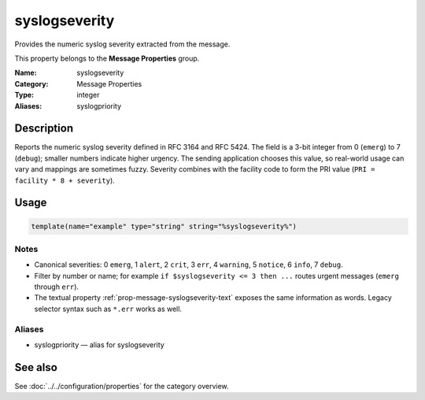 .. _prop-message-syslogseverity:
.. _properties.message.syslogseverity:
.. _properties.alias.syslogpriority:

syslogseverity
==============

.. index::
   single: properties; syslogseverity
   single: syslogseverity

.. summary-start

Provides the numeric syslog severity extracted from the message.

.. summary-end

This property belongs to the **Message Properties** group.

:Name: syslogseverity
:Category: Message Properties
:Type: integer
:Aliases: syslogpriority

Description
-----------
Reports the numeric syslog severity defined in RFC 3164 and RFC 5424. The field
is a 3-bit integer from 0 (``emerg``) to 7 (``debug``); smaller numbers indicate
higher urgency. The sending application chooses this value, so real-world usage
can vary and mappings are sometimes fuzzy. Severity combines with the facility
code to form the PRI value (``PRI = facility * 8 + severity``).

Usage
-----
.. _properties.message.syslogseverity-usage:

.. code-block:: rsyslog

   template(name="example" type="string" string="%syslogseverity%")

Notes
~~~~~
- Canonical severities: 0 ``emerg``, 1 ``alert``, 2 ``crit``, 3 ``err``,
  4 ``warning``, 5 ``notice``, 6 ``info``, 7 ``debug``.
- Filter by number or name; for example ``if $syslogseverity <= 3 then ...``
  routes urgent messages (``emerg`` through ``err``).
- The textual property :ref:`prop-message-syslogseverity-text` exposes the same
  information as words. Legacy selector syntax such as ``*.err`` works as well.

Aliases
~~~~~~~
- syslogpriority — alias for syslogseverity

See also
--------
See :doc:`../../configuration/properties` for the category overview.
